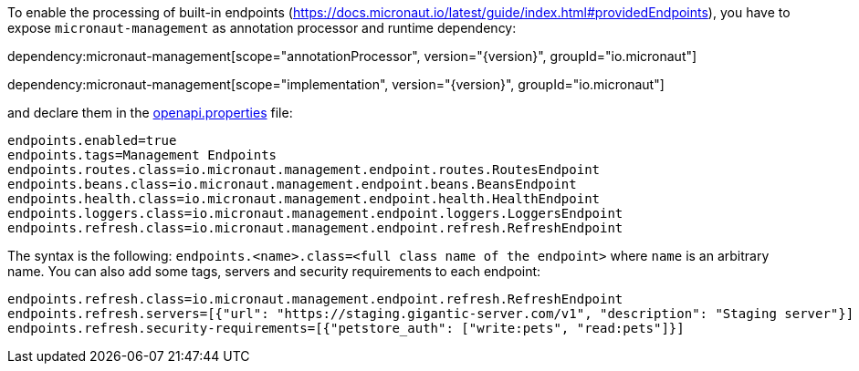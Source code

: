 To enable the processing of built-in endpoints (https://docs.micronaut.io/latest/guide/index.html#providedEndpoints), you have to expose `micronaut-management` as annotation processor and runtime dependency:

dependency:micronaut-management[scope="annotationProcessor", version="{version}", groupId="io.micronaut"]

dependency:micronaut-management[scope="implementation", version="{version}", groupId="io.micronaut"]

and declare them in the <<propertiesFileConfiguration, openapi.properties>> file:

----
endpoints.enabled=true
endpoints.tags=Management Endpoints
endpoints.routes.class=io.micronaut.management.endpoint.routes.RoutesEndpoint
endpoints.beans.class=io.micronaut.management.endpoint.beans.BeansEndpoint
endpoints.health.class=io.micronaut.management.endpoint.health.HealthEndpoint
endpoints.loggers.class=io.micronaut.management.endpoint.loggers.LoggersEndpoint
endpoints.refresh.class=io.micronaut.management.endpoint.refresh.RefreshEndpoint
----

The syntax is the following: `endpoints.<name>.class=<full class name of the endpoint>` where `name` is an arbitrary name.
You can also add some tags, servers and security requirements to each endpoint:

----
endpoints.refresh.class=io.micronaut.management.endpoint.refresh.RefreshEndpoint
endpoints.refresh.servers=[{"url": "https://staging.gigantic-server.com/v1", "description": "Staging server"}]
endpoints.refresh.security-requirements=[{"petstore_auth": ["write:pets", "read:pets"]}]

----